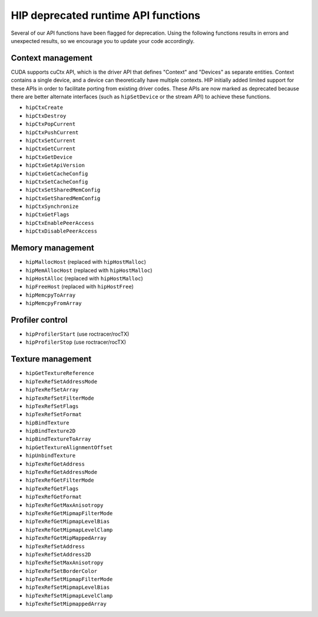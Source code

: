 .. meta::
   :description: HIP deprecated runtime API functions.
   :keywords: AMD, ROCm, HIP, deprecated, API

**********************************************************************************************
HIP deprecated runtime API functions
**********************************************************************************************

Several of our API functions have been flagged for deprecation. Using the following functions results in
errors and unexpected results, so we encourage you to update your code accordingly.

Context management
============================================================

CUDA supports cuCtx API, which is the driver API that defines "Context" and "Devices" as separate
entities. Context contains a single device, and a device can theoretically have multiple contexts. HIP
initially added limited support for these APIs in order to facilitate porting from existing driver codes.
These APIs are now marked as deprecated because there are better alternate interfaces (such as
``hipSetDevice`` or the stream API) to achieve these functions.

* ``hipCtxCreate``
* ``hipCtxDestroy``
* ``hipCtxPopCurrent``
* ``hipCtxPushCurrent``
* ``hipCtxSetCurrent``
* ``hipCtxGetCurrent``
* ``hipCtxGetDevice``
* ``hipCtxGetApiVersion``
* ``hipCtxGetCacheConfig``
* ``hipCtxSetCacheConfig``
* ``hipCtxSetSharedMemConfig``
* ``hipCtxGetSharedMemConfig``
* ``hipCtxSynchronize``
* ``hipCtxGetFlags``
* ``hipCtxEnablePeerAccess``
* ``hipCtxDisablePeerAccess``

Memory management
============================================================

* ``hipMallocHost`` (replaced with ``hipHostMalloc``)
* ``hipMemAllocHost`` (replaced with ``hipHostMalloc``)
* ``hipHostAlloc`` (replaced with ``hipHostMalloc``)
* ``hipFreeHost`` (replaced with ``hipHostFree``)
* ``hipMemcpyToArray``
* ``hipMemcpyFromArray``

Profiler control
============================================================

* ``hipProfilerStart`` (use roctracer/rocTX)
* ``hipProfilerStop`` (use roctracer/rocTX)


Texture management
============================================================

* ``hipGetTextureReference``
* ``hipTexRefSetAddressMode``
* ``hipTexRefSetArray``
* ``hipTexRefSetFilterMode``
* ``hipTexRefSetFlags``
* ``hipTexRefSetFormat``
* ``hipBindTexture``
* ``hipBindTexture2D``
* ``hipBindTextureToArray``
* ``hipGetTextureAlignmentOffset``
* ``hipUnbindTexture``
* ``hipTexRefGetAddress``
* ``hipTexRefGetAddressMode``
* ``hipTexRefGetFilterMode``
* ``hipTexRefGetFlags``
* ``hipTexRefGetFormat``
* ``hipTexRefGetMaxAnisotropy``
* ``hipTexRefGetMipmapFilterMode``
* ``hipTexRefGetMipmapLevelBias``
* ``hipTexRefGetMipmapLevelClamp``
* ``hipTexRefGetMipMappedArray``
* ``hipTexRefSetAddress``
* ``hipTexRefSetAddress2D``
* ``hipTexRefSetMaxAnisotropy``
* ``hipTexRefSetBorderColor``
* ``hipTexRefSetMipmapFilterMode``
* ``hipTexRefSetMipmapLevelBias``
* ``hipTexRefSetMipmapLevelClamp``
* ``hipTexRefSetMipmappedArray``
